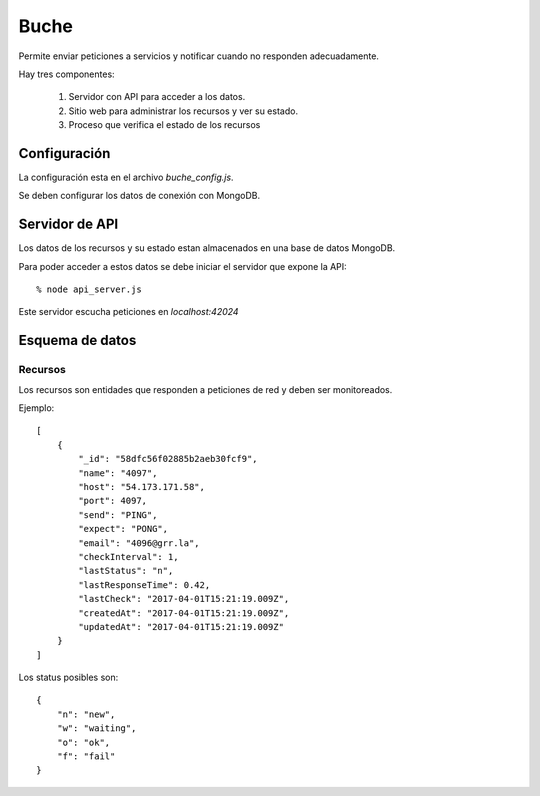 =====
Buche
=====

Permite enviar peticiones a servicios y notificar cuando no responden adecuadamente.

Hay tres componentes:

    1. Servidor con API para acceder a los datos.

    2. Sitio web para administrar los recursos y ver su estado.

    3. Proceso que verifica el estado de los recursos


Configuración
-------------

La configuración esta en el archivo `buche_config.js`.

Se deben configurar los datos de conexión con MongoDB.


Servidor de API
---------------

Los datos de los recursos y su estado estan almacenados en una base de datos MongoDB.

Para poder acceder a estos datos se debe iniciar el servidor que expone la API::

  % node api_server.js

Este servidor escucha peticiones en `localhost:42024`


Esquema de datos
----------------

Recursos
````````

Los recursos son entidades que responden a peticiones de red y deben ser monitoreados.

Ejemplo::

    [
        {
            "_id": "58dfc56f02885b2aeb30fcf9",
            "name": "4097",
            "host": "54.173.171.58",
            "port": 4097,
            "send": "PING",
            "expect": "PONG",
            "email": "4096@grr.la",
            "checkInterval": 1,
            "lastStatus": "n",
            "lastResponseTime": 0.42,
            "lastCheck": "2017-04-01T15:21:19.009Z",
            "createdAt": "2017-04-01T15:21:19.009Z",
            "updatedAt": "2017-04-01T15:21:19.009Z"
        }
    ]


Los status posibles son::


    {
        "n": "new",
        "w": "waiting",
        "o": "ok",
        "f": "fail"
    }
